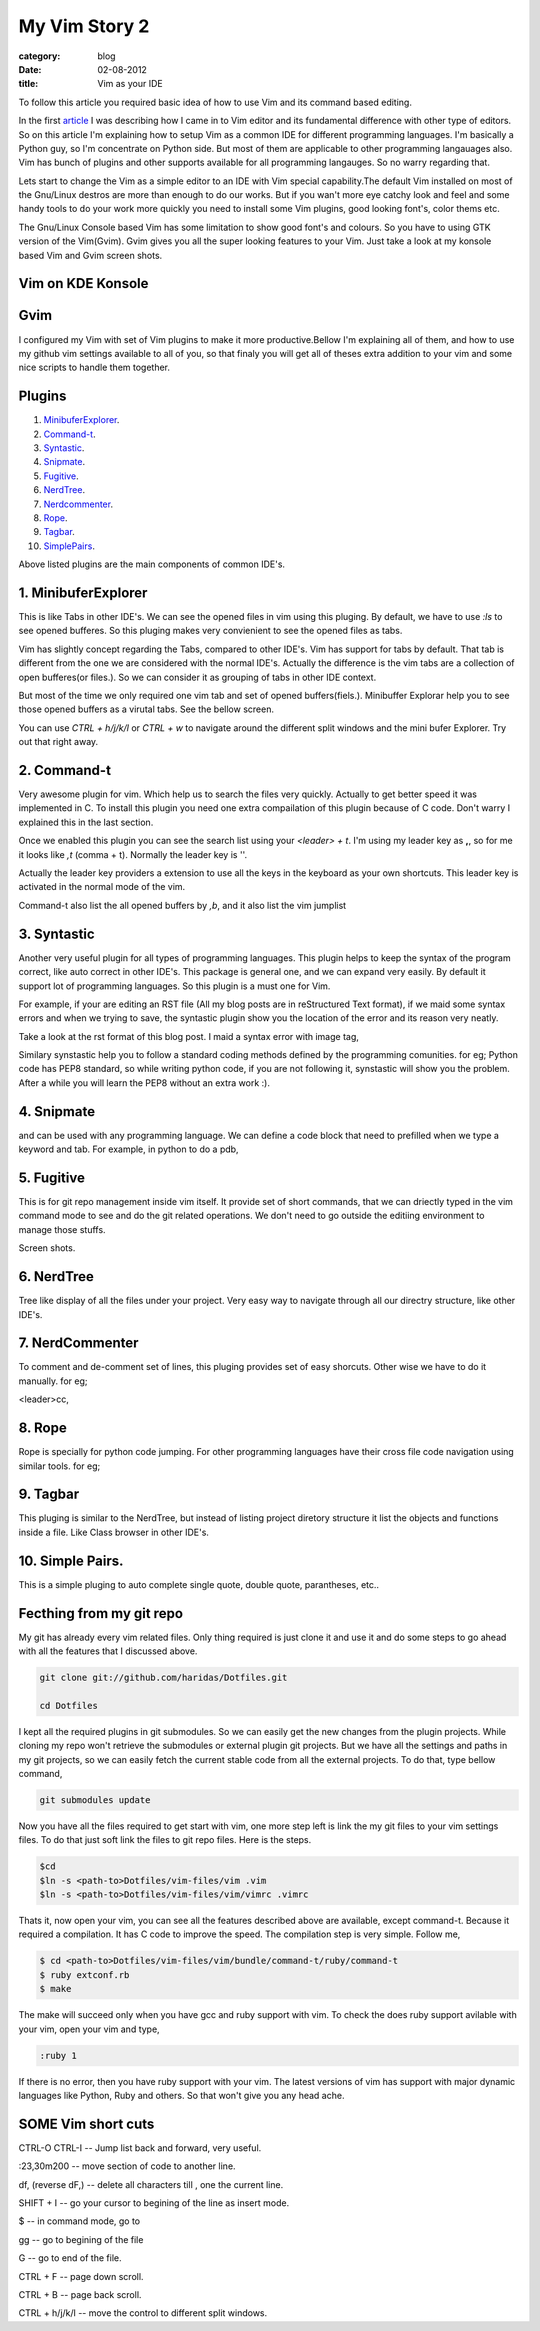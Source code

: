 My Vim Story 2
==============
:category: blog
:date: 02-08-2012
:title: Vim as your IDE


To follow this article you required basic idea of how to use Vim and its command
based editing.

In the first article_ I was describing how I came in to Vim editor and its
fundamental difference with other type of editors.
So on this article I'm explaining how to setup Vim as a common IDE for 
different programming languages. I'm basically a Python
guy, so I'm concentrate on Python side. But most of them are applicable to
other programming langauages also. Vim has bunch of plugins and other supports
available for all programming langauges. So no warry regarding that.

.. _article: http://haridas.in/my-vim-story-1.html 

Lets start to change the Vim as a simple editor to an IDE with Vim special
capability.The default Vim installed on most of the Gnu/Linux destros are more than
enough to do our works. But if you wan't more eye catchy look and feel and some
handy tools to do your work more quickly you need to install some Vim plugins,
good looking font's, color thems etc.

The Gnu/Linux Console based Vim has some limitation to show good font's and
colours. So you have to using GTK version of the Vim(Gvim). Gvim gives you all
the super looking features to your Vim. Just take a look
at my konsole based Vim and Gvim screen shots.



Vim on KDE Konsole
--------------------
.. image:: /images/vim-console.jpg
        :alt: vim-on-console
        :height: 400px
        :width: 768px
        :align: left


Gvim
----
.. image:: /images/gvim.jpg
    :alt: Gvim image
    :height: 400px 
    :width: 768px
    :align: left


I configured my Vim with set of Vim plugins to make it more productive.Bellow
I'm explaining all of them, and how to use my github vim settings available to
all of you, so that finaly you will get all of theses extra addition to your
vim and some nice scripts to handle them together.

Plugins
-------

1. MinibuferExplorer_.
2. Command-t_.
3. Syntastic_.
4. Snipmate_.
5. Fugitive_.
6. NerdTree_.
7. Nerdcommenter_.
8. Rope_.
9. Tagbar_.
10. SimplePairs_.

Above listed plugins are the main components of common IDE's. 

.. _MinibuferExplorer:

1. MinibuferExplorer
--------------------

This is like Tabs in other IDE's. We can see the opened files in vim using this
pluging. By default, we have to use `:ls` to see opened bufferes. So this
pluging makes very convienient to see the opened files as tabs.

Vim has slightly concept regarding the Tabs, compared to other IDE's. Vim has
support for tabs by default. That tab is different from the one we are
considered with the normal IDE's. Actually the difference is the vim tabs are
a collection of open bufferes(or files.). So we can consider it as grouping of
tabs in other IDE context.

But most of the time we only required one vim tab and set of opened
buffers(fiels.). Minibuffer Explorar help you to see those opened buffers as
a virutal tabs. See the bellow screen. 

.. image:: /images/minibufexplorer.jpg
    :height: 356px
    :width: 90%

You can use `CTRL + h/j/k/l` or `CTRL + w` to navigate around the different split windows and
the mini bufer Explorer. Try out that right away.

.. _Command-t:

2. Command-t
------------

Very awesome plugin for vim. Which help us to search the files very quickly.
Actually to get better speed it was implemented in C. To install this plugin
you need one extra compailation of this plugin because of C code. Don't warry
I explained this in the last section.

.. image:: images/command-t.jpg
    :width: 100%

Once we enabled this plugin you can see the search list using your 
`<leader> + t`. I'm using my leader key as **,**, so for me it looks like `,t`
(comma + t). Normally the leader key is '\'. 

Actually the leader key providers a extension to use all the keys in the 
keyboard as your own shortcuts. This leader key is activated in the normal mode of the
vim. 

Command-t also list the all opened buffers by `,b`, and it also list the vim
jumplist


.. _Syntastic:

3. Syntastic
------------

Another very useful plugin for all types of programming languages. 
This plugin helps to keep the syntax of the program correct, 
like auto correct in other IDE's. This package is general one, 
and we can expand very easily. By default it support lot of programming 
languages. So this plugin is a must one for Vim.

For example, if your are editing an RST file (All my blog posts are in
reStructured Text format), if we maid some syntax errors and when we 
trying to save, the syntastic plugin show you the
location of the error and its reason very neatly. 

Take a look at the rst format of this blog post. I maid a syntax error 
with image tag, 

.. image:: /images/syntastic.jpg
    :width: 100%

Similary synstastic help you to follow a standard coding methods defined by the
programming comunities. for eg; Python code has PEP8 standard, so while
writing python code, if you are not following it, synstastic will show you the
problem. After a while you will learn the PEP8 without an extra work :).


.. _Snipmate:

4. Snipmate
-----------

and can be used with any programming
language. We can define a code block that need to prefilled when we type
a keyword and tab. For example, in python to do a pdb,



.. _Fugitive:

5. Fugitive
-----------

This is for git repo management inside vim itself. It provide set of short
commands, that we can driectly typed in the vim command mode to see and do the
git related operations. We don't need to go outside the editiing environment to
manage those stuffs. 

Screen shots.

.. _NerdTree:

6. NerdTree
-----------

Tree like display of all the files under your project. Very easy way to
navigate through all our directry structure, like other IDE's.

.. image:: /images/nerdtree.jpg

.. _NerdCommenter:

7. NerdCommenter
----------------

To comment and de-comment set of lines, this pluging provides set of easy
shorcuts. Other wise we have to do it manually. for eg;

<leader>cc,

.. _Rope:

8. Rope
-------
Rope is specially for python code jumping. For other programming languages have
their cross file code navigation using similar tools. for eg;


.. _Tagbar:

9. Tagbar
---------
This pluging is similar to the NerdTree, but instead of listing project
diretory structure it list the objects and functions inside a file. Like Class
browser in other IDE's.

.. image:: /images/tagbar.jpg

.. _SimplePairs:

10. Simple Pairs.
-----------------

This is a simple pluging to auto complete single quote, double quote,
parantheses, etc..




Fecthing from my git repo
-------------------------

My git has already every vim related files. Only thing required is just clone
it and use it and do some steps to go ahead with all the features that
I discussed above.

.. code-block:: console

    git clone git://github.com/haridas/Dotfiles.git

    cd Dotfiles


I kept all the required plugins in git submodules. So we can easily get the new
changes from the plugin projects. While cloning my repo won't retrieve the
submodules or external plugin git projects. But we have all the settings and
paths in my git projects, so we can easily fetch the current stable code from
all the external projects. To do that, type bellow command, 

.. code-block:: console

    git submodules update


Now you have all the files required to get start with vim, one more step left
is link the my git files to your vim settings files. To do that just soft link
the files to git repo files. Here is the steps.

.. code-block:: console

    $cd
    $ln -s <path-to>Dotfiles/vim-files/vim .vim
    $ln -s <path-to>Dotfiles/vim-files/vim/vimrc .vimrc

Thats it, now open your vim, you can see all the features described above are
available, except command-t. Because it required a compilation. It has C code
to improve the speed. The compilation step is very simple. Follow me,

.. code-block:: console

    $ cd <path-to>Dotfiles/vim-files/vim/bundle/command-t/ruby/command-t
    $ ruby extconf.rb
    $ make

The make will succeed only when you have gcc and ruby support with vim. To check
the does ruby support avilable with your vim, open your vim and type,

.. code-block:: console
    
    :ruby 1

If there is no error, then you have ruby support with your vim. The latest
versions of vim has support with major dynamic languages like Python, Ruby and
others. So that won't give you any head ache.



SOME Vim short cuts
-------------------

CTRL-O CTRL-I -- Jump list back and forward, very useful.

:23,30m200  -- move section of code to another line.

df, (reverse dF,)     -- delete all characters till , one the current line.

SHIFT + I  -- go your cursor to begining of the line as insert mode.

$       -- in command mode, go to 

gg  -- go to begining of the file

G  -- go to end of the file.


CTRL + F -- page down scroll.

CTRL + B -- page back scroll.


CTRL + h/j/k/l -- move the control to different split windows.


